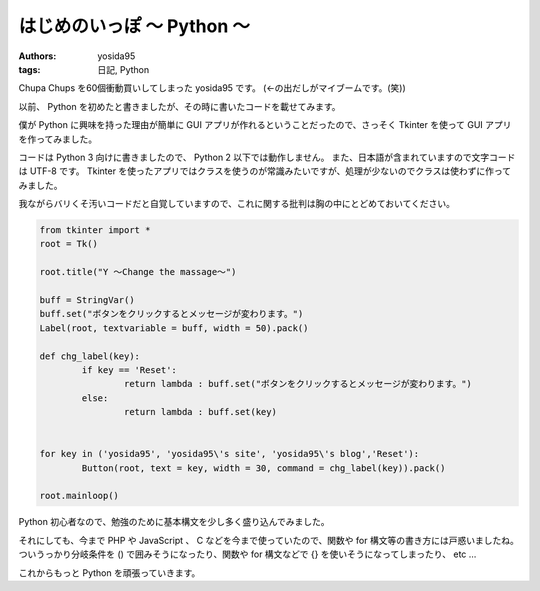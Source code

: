 はじめのいっぽ 〜 Python 〜
===========================

:authors: yosida95
:tags: 日記, Python

Chupa Chups を60個衝動買いしてしまった yosida95 です。
(←の出だしがマイブームです。(笑))

以前、 Python を初めたと書きましたが、その時に書いたコードを載せてみます。

僕が Python に興味を持った理由が簡単に GUI アプリが作れるということだったので、さっそく Tkinter を使って GUI アプリを作ってみました。


コードは Python 3 向けに書きましたので、 Python 2 以下では動作しません。
また、日本語が含まれていますので文字コードは UTF-8 です。
Tkinter を使ったアプリではクラスを使うのが常識みたいですが、処理が少ないのでクラスは使わずに作ってみました。

我ながらバリくそ汚いコードだと自覚していますので、これに関する批判は胸の中にとどめておいてください。

.. code-block:: python

    from tkinter import *
    root = Tk()

    root.title("Y 〜Change the massage〜")

    buff = StringVar()
    buff.set("ボタンをクリックするとメッセージが変わります。")
    Label(root, textvariable = buff, width = 50).pack()

    def chg_label(key):
            if key == 'Reset':
                    return lambda : buff.set("ボタンをクリックするとメッセージが変わります。")
            else:
                    return lambda : buff.set(key)


    for key in ('yosida95', 'yosida95\'s site', 'yosida95\'s blog','Reset'):
            Button(root, text = key, width = 30, command = chg_label(key)).pack()

    root.mainloop()

Python 初心者なので、勉強のために基本構文を少し多く盛り込んでみました。

それにしても、今まで PHP や JavaScript 、 C などを今まで使っていたので、関数や for 構文等の書き方には戸惑いましたね。
ついうっかり分岐条件を () で囲みそうになったり、関数や for 構文などで {} を使いそうになってしまったり、 etc …

これからもっと Python を頑張っていきます。
